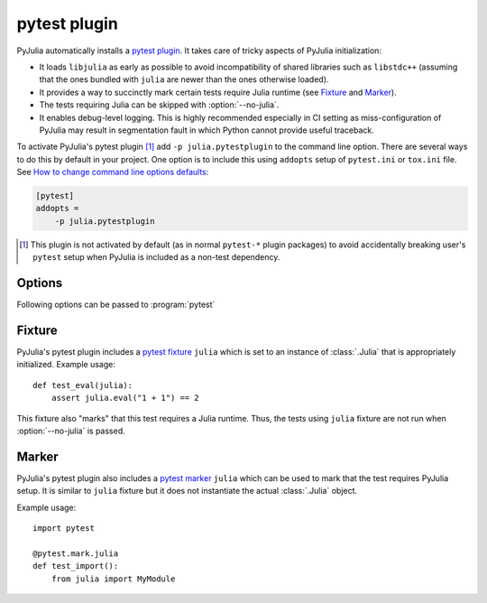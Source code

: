 ===============
 pytest plugin
===============

.. program:: pytest

PyJulia automatically installs a `pytest plugin
<https://docs.pytest.org/en/latest/plugins.html>`_.  It takes care of
tricky aspects of PyJulia initialization:

* It loads ``libjulia`` as early as possible to avoid incompatibility
  of shared libraries such as ``libstdc++`` (assuming that the ones
  bundled with ``julia`` are newer than the ones otherwise loaded).

* It provides a way to succinctly mark certain tests require Julia
  runtime (see `Fixture`_ and `Marker`_).

* The tests requiring Julia can be skipped with :option:`--no-julia`.

* It enables debug-level logging.  This is highly recommended
  especially in CI setting as miss-configuration of PyJulia may result
  in segmentation fault in which Python cannot provide useful
  traceback.

To activate PyJulia's pytest plugin [#]_ add ``-p julia.pytestplugin``
to the command line option.  There are several ways to do this by
default in your project.  One option is to include this using
``addopts`` setup of ``pytest.ini`` or ``tox.ini`` file.  See `How to
change command line options defaults
<https://docs.pytest.org/en/latest/customize.html#adding-default-options>`_:

.. code-block:: ini

   [pytest]
   addopts =
       -p julia.pytestplugin

.. [#] This plugin is not activated by default (as in normal
   ``pytest-*`` plugin packages) to avoid accidentally breaking user's
   ``pytest`` setup when PyJulia is included as a non-test dependency.


Options
=======

Following options can be passed to :program:`pytest`

.. option:: --no-julia

   Skip tests that require julia.

.. option:: --julia

   Undo ``--no-julia``; i.e., run tests that require julia.

.. option:: --julia-runtime

   Julia executable to be used.  Defaults to environment variable
   `PYJULIA_TEST_RUNTIME`.

.. option:: --julia-<julia_option>

   Some ``<julia_option>`` that can be passed to ``julia`` executable
   (e.g., ``--compiled-modules=no``) can be passed to ``pytest``
   plugin by ``--julia-<julia_option>`` (e.g.,
   ``--julia-compiled-modules=no``).  See ``pytest -p
   julia.pytestplugin --help`` for the actual list of options.


Fixture
=======

PyJulia's pytest plugin includes a `pytest fixture
<https://docs.pytest.org/en/latest/fixture.html>`_ ``julia`` which is
set to an instance of :class:`.Julia` that is appropriately
initialized.  Example usage::

   def test_eval(julia):
       assert julia.eval("1 + 1") == 2

This fixture also "marks" that this test requires a Julia runtime.
Thus, the tests using ``julia`` fixture are not run when
:option:`--no-julia` is passed.


Marker
======

PyJulia's pytest plugin also includes a `pytest marker
<https://docs.pytest.org/en/latest/example/markers.html>`_ ``julia``
which can be used to mark that the test requires PyJulia setup.  It is
similar to ``julia`` fixture but it does not instantiate the actual
:class:`.Julia` object.

Example usage::

   import pytest

   @pytest.mark.julia
   def test_import():
       from julia import MyModule
